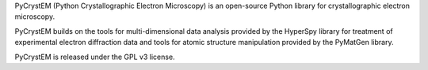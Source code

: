 PyCrystEM (Python Crystallographic Electron Microscopy) is an open-source Python library for crystallographic electron microscopy.

PyCrystEM builds on the tools for multi-dimensional data analysis provided by the HyperSpy library for treatment of experimental electron diffraction data and tools for atomic structure manipulation provided by the PyMatGen library.

PyCrystEM is released under the GPL v3 license.
